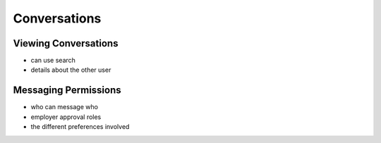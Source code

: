 .. _application_conversations:

Conversations
=============

Viewing Conversations
#####################

- can use search
- details about the other user

Messaging Permissions
#####################

- who can message who
- employer approval roles
- the different preferences involved
